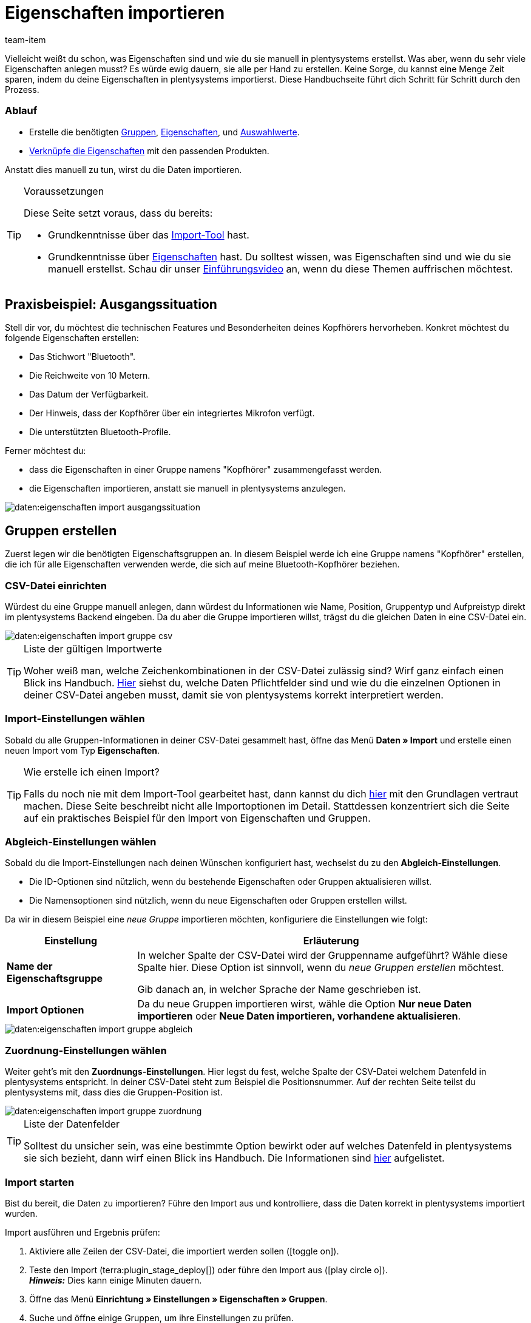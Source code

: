 = Eigenschaften importieren
:keywords: Eigenschaft importieren, Eigenschaften importieren, Importieren Eigenschaft, Importieren Eigenschaften, Eigenschaft Import, Eigenschaften Import, Eigenschaft-Import, Eigenschaften-Import, Import Eigenschaft, Import Eigenschaften, Eigenschaftimport, Eigenschaftenimport, Charakteristik importieren, Charakteristiken importieren, Importieren Charakteristik, Importieren Charakteristiken, Charakteristik Import, Charakteristiken Import, Charakteristik-Import, Charakteristiken-Import, Import Charakteristik, Import Charakteristiken, Charakteristikimport, Charakteristikenimport, Artikeleigenschaften importieren, Auswahleigenschaften importieren, Mehrfachauswahleigenschaften importieren
:description: Diese Handbuchseite führt dich Schritt für Schritt durch den Import von Eigenschaften, Eigenschaftsgruppen und Auswahlwerte.
:author: team-item

////
zuletzt bearbeitet 04.02.2022
////

Vielleicht weißt du schon, was Eigenschaften sind und wie du sie manuell in plentysystems erstellst.
Was aber, wenn du sehr viele Eigenschaften anlegen musst?
Es würde ewig dauern, sie alle per Hand zu erstellen.
Keine Sorge, du kannst eine Menge Zeit sparen, indem du deine Eigenschaften in plentysystems importierst.
Diese Handbuchseite führt dich Schritt für Schritt durch den Prozess.

[discrete]
=== Ablauf

* Erstelle die benötigten xref:daten:praxisbeispiel-elasticsync-eigenschaften.adoc#20[Gruppen], xref:daten:praxisbeispiel-elasticsync-eigenschaften.adoc#80[Eigenschaften], und xref:daten:praxisbeispiel-elasticsync-eigenschaften.adoc#140[Auswahlwerte].
* xref:daten:praxisbeispiel-elasticsync-eigenschaften.adoc#200[Verknüpfe die Eigenschaften] mit den passenden Produkten.

Anstatt dies manuell zu tun, wirst du die Daten importieren.

[TIP]
.Voraussetzungen
====
Diese Seite setzt voraus, dass du bereits:

* Grundkenntnisse über das xref:daten:ElasticSync.adoc#[Import-Tool] hast.
* Grundkenntnisse über xref:artikel:eigenschaften.adoc#500[Eigenschaften] hast.
Du solltest wissen, was Eigenschaften sind und wie du sie manuell erstellst.
Schau dir unser xref:artikel:eigenschaften.adoc#500[Einführungsvideo] an, wenn du diese Themen auffrischen möchtest.
====

[#10]
== Praxisbeispiel: Ausgangssituation

Stell dir vor, du möchtest die technischen Features und Besonderheiten deines Kopfhörers hervorheben.
Konkret möchtest du folgende Eigenschaften erstellen:

* Das Stichwort "Bluetooth".
* Die Reichweite von 10 Metern.
* Das Datum der Verfügbarkeit.
* Der Hinweis, dass der Kopfhörer über ein integriertes Mikrofon verfügt.
* Die unterstützten Bluetooth-Profile.

Ferner möchtest du:

* dass die Eigenschaften in einer Gruppe namens "Kopfhörer" zusammengefasst werden.
* die Eigenschaften importieren, anstatt sie manuell in plentysystems anzulegen.

image::daten:eigenschaften-import-ausgangssituation.png[]

[#20]
== Gruppen erstellen

Zuerst legen wir die benötigten Eigenschaftsgruppen an.
In diesem Beispiel werde ich eine Gruppe namens "Kopfhörer" erstellen, die ich für alle Eigenschaften verwenden werde, die sich auf meine Bluetooth-Kopfhörer beziehen.

[#30]
=== CSV-Datei einrichten

Würdest du eine Gruppe manuell anlegen, dann würdest du Informationen wie Name, Position, Gruppentyp und Aufpreistyp direkt im plentysystems Backend eingeben.
Da du aber die Gruppe importieren willst, trägst du die gleichen Daten in eine CSV-Datei ein.

image::daten:eigenschaften-import-gruppe-csv.png[]

[TIP]
.Liste der gültigen Importwerte
====
Woher weiß man, welche Zeichenkombinationen in der CSV-Datei zulässig sind?
Wirf ganz einfach einen Blick ins Handbuch.
xref:daten:elasticSync-eigenschaften.adoc#[Hier] siehst du, welche Daten Pflichtfelder sind und wie du die einzelnen Optionen in deiner CSV-Datei angeben musst, damit sie von plentysystems korrekt interpretiert werden.
====

[#40]
=== Import-Einstellungen wählen

Sobald du alle Gruppen-Informationen in deiner CSV-Datei gesammelt hast, öffne das Menü *Daten » Import* und erstelle einen neuen Import vom Typ *Eigenschaften*.

[TIP]
.Wie erstelle ich einen Import?
====
Falls du noch nie mit dem Import-Tool gearbeitet hast, dann kannst du dich xref:daten:ElasticSync.adoc#[hier] mit den Grundlagen vertraut machen.
Diese Seite beschreibt nicht alle Importoptionen im Detail.
Stattdessen konzentriert sich die Seite auf ein praktisches Beispiel für den Import von Eigenschaften und Gruppen.
====

[#50]
=== Abgleich-Einstellungen wählen

Sobald du die Import-Einstellungen nach deinen Wünschen konfiguriert hast, wechselst du zu den *Abgleich-Einstellungen*.

* Die ID-Optionen sind nützlich, wenn du bestehende Eigenschaften oder Gruppen aktualisieren willst.
* Die Namensoptionen sind nützlich, wenn du neue Eigenschaften oder Gruppen erstellen willst.

Da wir in diesem Beispiel eine _neue Gruppe_ importieren möchten, konfiguriere die Einstellungen wie folgt:

[cols="1,3"]
|===
|Einstellung |Erläuterung

| *Name der Eigenschaftsgruppe*
|In welcher Spalte der CSV-Datei wird der Gruppenname aufgeführt? Wähle diese Spalte hier.
Diese Option ist sinnvoll, wenn du _neue Gruppen erstellen_ möchtest.

Gib danach an, in welcher Sprache der Name geschrieben ist.

| *Import Optionen*
|Da du neue Gruppen importieren wirst, wähle die Option *Nur neue Daten importieren* oder *Neue Daten importieren, vorhandene aktualisieren*.
|===

image::daten:eigenschaften-import-gruppe-abgleich.png[]

[#60]
=== Zuordnung-Einstellungen wählen

Weiter geht's mit den *Zuordnungs-Einstellungen*.
Hier legst du fest, welche Spalte der CSV-Datei welchem Datenfeld in plentysystems entspricht.
In deiner CSV-Datei steht zum Beispiel die Positionsnummer.
Auf der rechten Seite teilst du plentysystems mit, dass dies die Gruppen-Position ist.

image::daten:eigenschaften-import-gruppe-zuordnung.png[]

[TIP]
.Liste der Datenfelder
====
Solltest du unsicher sein, was eine bestimmte Option bewirkt oder auf welches Datenfeld in plentysystems sie sich bezieht, dann wirf einen Blick ins Handbuch.
Die Informationen sind xref:daten:elasticSync-eigenschaften.adoc#[hier] aufgelistet.
====

[#70]
=== Import starten

Bist du bereit, die Daten zu importieren?
Führe den Import aus und kontrolliere, dass die Daten korrekt in plentysystems importiert wurden.

[.instruction]
Import ausführen und Ergebnis prüfen:

. Aktiviere alle Zeilen der CSV-Datei, die importiert werden sollen (icon:toggle-on[role="blue"]).
. Teste den Import (terra:plugin_stage_deploy[]) oder führe den Import aus (icon:play-circle-o[role="darkGrey"]). +
*_Hinweis:_* Dies kann einige Minuten dauern.
. Öffne das Menü *Einrichtung » Einstellungen » Eigenschaften » Gruppen*.
. Suche und öffne einige Gruppen, um ihre Einstellungen zu prüfen.

[TIP]
.Testlauf nutzen
====
Wir empfehlen, beim erstmaligen Import vorab den Testlauf (terra:plugin_stage_deploy[]) zu nutzen.
Damit werden die ersten 10 Zeilen der Datei ohne Cache importiert.
So kann man prüfen, ob der Import ordnungsgemäß läuft. Sollten sich Fehler eingeschlichen haben, kann man diese vor der kompletten Ausführung noch korrigieren.
====

[TIP]
.Cache zurücksetzen
====
Direkt im Import findest du die Schaltfläche *Cache zurücksetzen* (terra:reload[]).
Mit dieser Schaltfläche kannst du den Import-Cache zurücksetzen, damit du eine Datei ohne vorherige Änderung erneut importieren kannst.
====

[#80]
== Eigenschaften erstellen

Als Nächstes legen wir die Eigenschaften an.
In diesem Beispiel werde ich eine Text-Eigenschaft, eine ganze Zahl, eine Auswahleigenschaft und eine Mehrfachauswahleigenschaft importieren.

[#90]
=== CSV-Datei einrichten

Würdest du die Eigenschaften manuell anlegen, dann würdest du Informationen dazu im plentysystems-Backend eingeben.
Da du aber die Eigenschaften importieren willst, trägst du die gleichen Daten in eine CSV-Datei ein.

image::daten:eigenschaften-import-eigenschaft-csv.png[]

[TIP]
.Liste der gültigen Importwerte
====
Woher weiß man, welche Zeichenkombinationen in der CSV-Datei zulässig sind?
Wirf ganz einfach einen Blick ins Handbuch.
xref:daten:elasticSync-eigenschaften.adoc#[Hier] siehst du, welche Daten Pflichtfelder sind und wie du die einzelnen Optionen in deiner CSV-Datei angeben musst, damit sie von plentysystems korrekt interpretiert werden.
====

[IMPORTANT]
.Sichtbarkeiten und Optionen können nicht per Import gesteuert werden
====
Weder der Bereich *Sichtbarkeiten* noch *Optionen* können per Import konfiguriert werden.
Falls du diese Einstellungen nutzen möchtest, dann musst du sie nach dem Import manuell in der Benutzeroberfläche einstellen.
====

[#100]
=== Import-Einstellungen wählen

Sobald du alle Eigenschaftsdaten in deiner CSV-Datei gesammelt hast, öffne das Menü *Daten » Import* und erstelle einen neuen Import vom Typ *Eigenschaften*.

[TIP]
.Wie erstelle ich einen Import?
====
Falls du noch nie mit dem Import-Tool gearbeitet hast, dann kannst du dich xref:daten:ElasticSync.adoc#[hier] mit den Grundlagen vertraut machen.
Diese Seite beschreibt nicht alle Importoptionen im Detail.
Stattdessen konzentriert sich die Seite auf ein praktisches Beispiel für den Import von Eigenschaften und Gruppen.
====

[#110]
=== Abgleich-Einstellungen wählen

Sobald du die Import-Einstellungen nach deinen Wünschen konfiguriert hast, wechselst du zu den *Abgleich-Einstellungen*.

* Die ID-Optionen sind nützlich, wenn du bestehende Eigenschaften oder Gruppen aktualisieren willst.
* Die Namensoptionen sind nützlich, wenn du neue Eigenschaften oder Gruppen erstellen willst.

Da wir in diesem Beispiel _neue Eigenschaften_ importieren möchten, konfiguriere die Einstellungen wie folgt:

[cols="1,3"]
|===
|Einstellung |Erläuterung

| *Eigenschaftsname*
|In welcher Spalte der CSV-Datei wird der Eigenschaftsname aufgeführt? Wähle diese Spalte hier.
Diese Option ist sinnvoll, wenn du _neue Eigenschaften erstellen_ möchtest.

Gib danach an, in welcher Sprache der Name geschrieben ist.

| *Import Optionen*
|Da du neue Eigenschaften importieren wirst, wähle die Option *Nur neue Daten importieren* oder *Neue Daten importieren, vorhandene aktualisieren*.
|===

image::daten:eigenschaften-import-eigenschaft-abgleich.png[]

[#120]
=== Zuordnung-Einstellungen wählen

Weiter geht's mit den *Zuordnungs-Einstellungen*.
Hier legst du fest, welche Spalte der CSV-Datei welchem Datenfeld in plentysystems entspricht.

image::daten:eigenschaften-import-eigenschaft-zuordnung.png[]

[TIP]
.Liste der Datenfelder
====
Solltest du unsicher sein, was eine bestimmte Option bewirkt oder auf welches Datenfeld in plentysystems sie sich bezieht, dann wirf einen Blick ins Handbuch.
Die Informationen sind xref:daten:elasticSync-eigenschaften.adoc#[hier] aufgelistet.
====

[#130]
=== Import starten

Bist du bereit, die Daten zu importieren?
Führe den Import aus und kontrolliere, dass die Daten korrekt in plentysystems importiert wurden.

[.instruction]
Import ausführen und Ergebnis prüfen:

. Aktiviere alle Zeilen der CSV-Datei, die importiert werden sollen (icon:toggle-on[role="blue"]).
. Teste den Import (terra:plugin_stage_deploy[]) oder führe den Import aus (icon:play-circle-o[role="darkGrey"]). +
*_Hinweis:_* Dies kann einige Minuten dauern.
. Öffne das Menü *Einrichtung » Einstellungen » Eigenschaften » Konfiguration*.
. Suche und öffne einige Eigenschaften, um ihre Einstellungen zu prüfen.
. Nimm bei Bedarf die Einstellungen in den Bereichen *Sichtbarkeiten* und *Optionen* manuell vor.

[TIP]
.Testlauf nutzen
====
Wir empfehlen, beim erstmaligen Import vorab den Testlauf (terra:plugin_stage_deploy[]) zu nutzen.
Damit werden die ersten 10 Zeilen der Datei ohne Cache importiert.
So kann man prüfen, ob der Import ordnungsgemäß läuft. Sollten sich Fehler eingeschlichen haben, kann man diese vor der kompletten Ausführung noch korrigieren.
====

[TIP]
.Cache zurücksetzen
====
Direkt im Import findest du die Schaltfläche *Cache zurücksetzen* (terra:reload[]).
Mit dieser Schaltfläche kannst du den Import-Cache zurücksetzen, damit du eine Datei ohne vorherige Änderung erneut importieren kannst.
====

[IMPORTANT]
.Sichtbarkeiten und Optionen können nicht per Import gesteuert werden
====
Weder der Bereich *Sichtbarkeiten* noch *Optionen* können per Import konfiguriert werden.
Falls du diese Einstellungen nutzen möchtest, dann musst du sie nach dem Import manuell in der Benutzeroberfläche einstellen.
====

[#140]
== Auswahlwerte erstellen

Hast du Eigenschaften vom Typ *Auswahl* oder *Mehrfachauswahl*?
Das Besondere an diesen beiden Eigenschafts-Typen ist, dass sie einzelne _Werte_ haben, die zur _Auswahl_ stehen.
Solche Auswahlwerte können auch importiert werden.

Dies geschieht mit dem Importtyp *Eigenschaften: Auswahlwerte*.
Die einzige Voraussetzung für diesen Importtyp ist, dass die Eigenschaften bereits in deinem System vorhanden sein müssen.
Es ist also nicht möglich, die Eigenschaften und ihre Auswahlwerte zusammen in einem Import zu erstellen.
Dies muss durch zwei separate Importe erfolgen.

[#150]
=== CSV-Datei einrichten

Würdest du die Auswahlwerte manuell anlegen, dann würdest du ihre Namen im plentysystems-Backend eingeben.
Da du aber die Auswahlwerte importieren willst, trägst du ihre Namen in eine CSV-Datei ein.
Die CSV-Datei ist recht simpel.
Sie enthält lediglich die Eigenschafts-ID und die Namen aller dazugehörigen Auswahlwerte.

image::daten:eigenschaften-import-auswahlwerte-csv.png[]

[TIP]
.Liste der gültigen Importwerte
====
Woher weiß man, welche Zeichenkombinationen in der CSV-Datei zulässig sind?
Wirf ganz einfach einen Blick ins Handbuch.
xref:daten:elasticSync-eigenschaften-auswahlwerte.adoc#[Hier] siehst du, welche Daten Pflichtfelder sind und wie du die einzelnen Optionen in deiner CSV-Datei angeben musst, damit sie von plentysystems korrekt interpretiert werden.
====

[#160]
=== Import-Einstellungen wählen

Sobald du alle Auswahlwerte in deiner CSV-Datei gesammelt hast, öffne das Menü *Daten » Import* und erstelle einen neuen Import vom Typ *Eigenschaften: Auswahlwerte*.

[TIP]
.Wie erstelle ich einen Import?
====
Falls du noch nie mit dem Import-Tool gearbeitet hast, dann kannst du dich xref:daten:ElasticSync.adoc#[hier] mit den Grundlagen vertraut machen.
Diese Seite beschreibt nicht alle Importoptionen im Detail.
Stattdessen konzentriert sich die Seite auf ein praktisches Beispiel für den Import von Eigenschaften und Gruppen.
====

[#170]
=== Abgleich-Einstellungen wählen

Sobald du die Import-Einstellungen nach deinen Wünschen konfiguriert hast, wechselst du zu den *Abgleich-Einstellungen*.

* Die Option *Auswahl-ID* ist nützlich, wenn du bestehende Auswahlwerte aktualisieren willst.
* Die Option *Auswahlname* ist nützlich, wenn du neue Auswahlwerte erstellen willst.
Beachte, dass diese Option nur zusammen mit dem Abgleichfeld *Eigenschaft-ID* oder *Eigenschaftsname* verwendet werden kann.
Weitere Informationen findest du in der Tabelle unten.

Da wir in diesem Beispiel _neue Auswahlwerte_ importieren möchten, konfiguriere die Einstellungen wie folgt:

[cols="1,3"]
|===
|Einstellung |Erläuterung

| *Auswahlname*
|In welcher Spalte der CSV-Datei ist der Name des Auswahlwerts aufgeführt?
Wähle diese Spalte hier.
Dann wähle die Sprache des Namens aus der zweiten Dropdown-Liste aus.
Diese Option ist sinnvoll, wenn du _neue Auswahlwerte_ erstellen möchtest.

*_Zusätzliche Einstellung_*: Diese Option kann nur zusammen mit dem Abgleichfeld *Eigenschaft-ID* oder *Eigenschaftsname* verwendet werden.
Warum?
Es ist möglich, denselben Auswahlnamen für verschiedene Eigenschaften zu hinterlegen.
Der Auswahlname ist also allein nicht eindeutig genug.
Verwende daher den Auswahlnamen zusammen mit der Eigenschafts-ID oder dem Eigenschaftsnamen.

| *Import Optionen*
|Da du neue Auswahlwerte importieren wirst, wähle die Option *Nur neue Daten importieren* oder *Neue Daten importieren, vorhandene aktualisieren*.
|===

image::daten:eigenschaften-import-auswahlwerte-abgleich.png[]

[#180]
=== Zuordnung-Einstellungen wählen

Weiter geht's mit den *Zuordnungs-Einstellungen*.
Hier legst du fest, welche Spalte der CSV-Datei welchem Datenfeld in plentysystems entspricht.

image::daten:eigenschaften-import-auswahlwerte-zuordnung.png[]

[TIP]
.Liste der Datenfelder
====
Solltest du unsicher sein, was eine bestimmte Option bewirkt oder auf welches Datenfeld in plentysystems sie sich bezieht, dann wirf einen Blick ins Handbuch.
Die Informationen sind xref:daten:elasticSync-eigenschaften-auswahlwerte.adoc#[hier] aufgelistet.
====

[#190]
=== Import starten

Bist du bereit, die Daten zu importieren?
Führe den Import aus und kontrolliere, dass die Daten korrekt in plentysystems importiert wurden.

[.instruction]
Import ausführen und Ergebnis prüfen:

. Aktiviere alle Zeilen der CSV-Datei, die importiert werden sollen (icon:toggle-on[role="blue"]).
. Teste den Import (terra:plugin_stage_deploy[]) oder führe den Import aus (icon:play-circle-o[role="darkGrey"]). +
*_Hinweis:_* Dies kann einige Minuten dauern.
. Öffne das Menü *Einrichtung » Einstellungen » Eigenschaften » Konfiguration*.
. Suche und öffne einige Eigenschaften vom Typ *Auswahl* oder *Mehrfachauswahl*.
. Prüfe die Auswahlwerte.

[TIP]
.Testlauf nutzen
====
Wir empfehlen, beim erstmaligen Import vorab den Testlauf (terra:plugin_stage_deploy[]) zu nutzen.
Damit werden die ersten 10 Zeilen der Datei ohne Cache importiert.
So kann man prüfen, ob der Import ordnungsgemäß läuft. Sollten sich Fehler eingeschlichen haben, kann man diese vor der kompletten Ausführung noch korrigieren.
====

[TIP]
.Cache zurücksetzen
====
Direkt im Import findest du die Schaltfläche *Cache zurücksetzen* (terra:reload[]).
Mit dieser Schaltfläche kannst du den Import-Cache zurücksetzen, damit du eine Datei ohne vorherige Änderung erneut importieren kannst.
====

[#200]
== Eigenschaften mit Varianten verknüpfen

Als Letztes legst du fest, welche Eigenschaften für welches Produkt gelten.
Dies kann auch per Import erfolgen.
Und zwar mit dem Import-Typ *Artikel*.
Dieser Importtyp ist extrem vielseitig.
Damit kannst du alle Informationen importieren, die in einem Artikeldatensatz zu finden sind.
Unter anderem auch die Eigenschaftsverknüpfungen.

[#210]
=== CSV-Datei einrichten

Würdest du die Eigenschaften manuell verknüpfen, dann würdest du Informationen dazu im plentysystems-Backend eingeben.
Da du aber die Verknüpfungen importieren willst, trägst du die gleichen Daten in eine CSV-Datei ein.

[TIP]
.Es kann einfacher sein, jeden Eigenschaftstyp einzeln zu importieren
====
In diesem Beispiel habe ich für jeden Eigenschaftstyp eine eigene CSV-Datei und einen eigenen Import erstellt.
Da die Eigenschaftstypen unterschiedliche Informationen erfordern, kann ich so den Prozess möglichst simpel halten.
Du kannst aber natürlich anders vorgehen, wenn das für deine Arbeitsabläufe besser funktioniert.
====

[TIP]
.Liste der gültigen Importwerte
====
Woher weiß man, welche Zeichenkombinationen in der CSV-Datei zulässig sind?
Wirf ganz einfach einen Blick ins Handbuch.
xref:daten:elasticSync-artikel.adoc#2410[Hier] siehst du, welche Daten Pflichtfelder sind und wie du die einzelnen Optionen in deiner CSV-Datei angeben musst, damit sie von plentysystems korrekt interpretiert werden.
====

[.collapseBox]
.*Typ: Ganze Zahl*
--

Ich habe folgende Informationen in meine CSV-Datei eingegeben:

* *Varianten-ID* = Mit welcher Variante soll die Eigenschaft verknüpft werden?
Zum Beispiel mit den Bluetooth-Kopfhörer.
Sie haben die ID 1157.
* *Eigenschaft-ID* = Welche Eigenschaft soll verknüpft werden?
Zum Beispiel, die Reichweite.
Diese Eigenschaft hat die ID 49.
* *Wert* = Welchen Wert hat die Eigenschaft?
Zum Beispiel der Wert "10" Meter.

image::daten:eigenschaften-import-verknuepfung-csv-ganzezahl.png[]

--

[.collapseBox]
.*Typ: HTML*
--

Ich habe folgende Informationen in meine CSV-Datei eingegeben:

* *Varianten-ID* = Mit welcher Variante soll die Eigenschaft verknüpft werden?
Zum Beispiel mit den Bluetooth-Kopfhörer.
Sie haben die ID 1157.
* *Eigenschaft-ID* = Welche Eigenschaft soll verknüpft werden?
Zum Beispiel, der Produkttext.
Diese Eigenschaft hat die ID 51.
* *Wert* = Welchen Wert hat die Eigenschaft?
Zum Beispiel der eigentliche Text.
* *Sprache* = Texte sind sprachspezifisch.
In dieser Spalte gebe ich also zusätzlich an, in welcher Sprache der Text verfasst wurde.

image::daten:eigenschaften-import-verknuepfung-csv-html.png[]

--

[.collapseBox]
.*Typ: Auswahl*
--

Ich habe folgende Informationen in meine CSV-Datei eingegeben:

* *Varianten-ID* = Mit welcher Variante soll die Eigenschaft verknüpft werden?
Zum Beispiel mit den Bluetooth-Kopfhörer.
Sie haben die ID 1157.
* *Eigenschaft-ID* = Welche Eigenschaft soll verknüpft werden?
Zum Beispiel die Frage, ob die Kopfhörer ein integriertes Mikrofon haben.
Diese Eigenschaft hat die ID 50.
* *Auswahl-ID* = Welche Auswahlmöglichkeit trifft in diesem Fall zu?
Zum Beispiel: "Ja", die Kopfhörer haben ein integriertes Mikrofon.
Dieser Auswahlwert hat die ID 54.

image::daten:eigenschaften-import-verknuepfung-csv-auswahl.png[]

--

[.collapseBox]
.*Typ: Mehrfachauswahl*
--

Ich habe folgende Informationen in meine CSV-Datei eingegeben:

* *Varianten-ID* = Mit welcher Variante soll die Eigenschaft verknüpft werden?
Zum Beispiel mit den Bluetooth-Kopfhörer.
Sie haben die ID 1157.
* *Eigenschaft-ID* = Welche Eigenschaft soll verknüpft werden?
Zum Beispiel die Frage, welche Bluetooth-Profile der Kopfhörer unterstützt.
Diese Eigenschaft hat die ID 52.
* *Mehrfachauswahl-IDs* = Welche Auswahlmöglichkeiten treffen in diesem Fall zu?
Zum Beispiel: die Kopfhörer unterstützen die Profile A2DP, AVRCP, HFP und HSP.
Diese Auswahlwerte haben die IDs 56, 57, 58 und 59.

image::daten:eigenschaften-import-verknuepfung-csv-multi.png[]

--

[#220]
=== Import-Einstellungen wählen

Sobald du alle Eigenschaftsverknüpfungen in deiner CSV-Datei gesammelt hast, öffne das Menü *Daten » Import* und erstelle einen neuen Import vom Typ *Artikel*.

[TIP]
.Wie erstelle ich einen Import?
====
Falls du noch nie mit dem Import-Tool gearbeitet hast, dann kannst du dich xref:daten:ElasticSync.adoc#[hier] mit den Grundlagen vertraut machen.
Diese Seite beschreibt nicht alle Importoptionen im Detail.
Stattdessen konzentriert sich die Seite auf ein praktisches Beispiel für den Import von Eigenschaften und Gruppen.
====

[#230]
=== Abgleich-Einstellungen wählen

Sobald du die Import-Einstellungen nach deinen Wünschen konfiguriert hast, wechselst du zu den *Abgleich-Einstellungen*.

* Die ID-Optionen sind nützlich, wenn du bestehende Varianten aktualisieren willst.
* Die Namensoptionen sind nützlich, wenn du neue Varianten erstellen willst.

Da wir in diesem Beispiel _bestehende Varianten_ aktualisieren möchten, konfiguriere die Einstellungen wie folgt:

[cols="1,3"]
|===
|Einstellung |Erläuterung

| *Varianten-ID*
|In welcher Spalte der CSV-Datei werden die Varianten-IDs aufgeführt? Wähle diese Spalte hier.
Diese Option ist sinnvoll, wenn du _bestehende Varianten aktualisieren_ möchtest.

| *Import Optionen*
|Da du bestehende Varianten aktualisieren möchtest, wähle die Option *Nur vorhandene Daten aktualisieren* oder *Neue Daten importieren, vorhandene aktualisieren*.
|===

image::daten:eigenschaften-import-verknuepfung-abgleich.png[]

[#240]
=== Zuordnung-Einstellungen wählen

Weiter geht's mit den *Zuordnungs-Einstellungen*.
Hier legst du fest, welche Spalte der CSV-Datei welchem Datenfeld in plentysystems entspricht.

[TIP]
.Es kann einfacher sein, jeden Eigenschaftstyp einzeln zu importieren
====
In diesem Beispiel habe ich für jeden Eigenschaftstyp eine eigene CSV-Datei und einen eigenen Import erstellt.
Da die Eigenschaftstypen unterschiedliche Informationen erfordern, kann ich so den Prozess möglichst simpel halten.
Du kannst aber natürlich anders vorgehen, wenn das für deine Arbeitsabläufe besser funktioniert.
====

[TIP]
.Liste der Datenfelder
====
Solltest du unsicher sein, was eine bestimmte Option bewirkt oder auf welches Datenfeld in plentysystems sie sich bezieht, dann wirf einen Blick ins Handbuch.
Die Informationen sind xref:daten:elasticSync-artikel.adoc#2410[hier] aufgelistet.
====

[.collapseBox]
.*Typ: Ganze Zahl*
--

Ich habe die Zuordnung-Einstellungen wie folgt gewählt:

* *Eigenschaft-ID*
* *Wert*
* *Varianten-ID* = Ich habe die Varianten-ID bereits als Abgleichfeld verwendet.
Ich muss sie nicht auch als Zuordnungsfeld verwenden.
Daher lasse ich diese Zeile inaktiv (icon:toggle-off[role="darkGrey"]).

image::daten:eigenschaften-import-verknuepfung-zuordnung-ganzezahl.png[]

--

[.collapseBox]
.*Typ: HTML*
--

Ich habe die Zuordnung-Einstellungen wie folgt gewählt:

* *Eigenschaft-ID*
* *Wert*
* *Sprache*
* *Varianten-ID* = Ich habe die Varianten-ID bereits als Abgleichfeld verwendet.
Ich muss sie nicht auch als Zuordnungsfeld verwenden.
Daher lasse ich diese Zeile inaktiv (icon:toggle-off[role="darkGrey"]).

image::daten:eigenschaften-import-verknuepfung-zuordnung-html.png[]

--

[.collapseBox]
.*Typ: Auswahl*
--

Ich habe die Zuordnung-Einstellungen wie folgt gewählt:

* *Eigenschaft-ID*
* *Auswahl-ID*
* *Varianten-ID* = Ich habe die Varianten-ID bereits als Abgleichfeld verwendet.
Ich muss sie nicht auch als Zuordnungsfeld verwenden.
Daher lasse ich diese Zeile inaktiv (icon:toggle-off[role="darkGrey"]).

image::daten:eigenschaften-import-verknuepfung-zuordnung-auswahl.png[]

--

[.collapseBox]
.*Typ: Mehrfachauswahl*
--

Ich habe die Zuordnung-Einstellungen wie folgt gewählt:

* *Eigenschaft-ID*
* *Mehrfachauswahl-IDs*
* *Varianten-ID* = Ich habe die Varianten-ID bereits als Abgleichfeld verwendet.
Ich muss sie nicht auch als Zuordnungsfeld verwenden.
Daher lasse ich diese Zeile inaktiv (icon:toggle-off[role="darkGrey"]).

image::daten:eigenschaften-import-verknuepfung-zuordnung-multi.png[]

--

[#250]
=== Import starten

Bist du bereit, die Daten zu importieren?
Führe den Import aus und kontrolliere, dass die Daten korrekt in plentysystems importiert wurden.

[.instruction]
Import ausführen und Ergebnis prüfen:

. Aktiviere alle Zeilen der CSV-Datei, die importiert werden sollen (icon:toggle-on[role="blue"]).
. Teste den Import (terra:plugin_stage_deploy[]) oder führe den Import aus (icon:play-circle-o[role="darkGrey"]). +
*_Hinweis:_* Dies kann einige Minuten dauern.
. Öffne das Menü *Artikel » Artikel bearbeiten*.
. Suche und öffne einige Artikel.
. Prüfe, ob die Eigenschaften in den Tabs *Eigenschaften* und *Texte* korrekt verknüpft wurden.

[TIP]
.Testlauf nutzen
====
Wir empfehlen, beim erstmaligen Import vorab den Testlauf (terra:plugin_stage_deploy[]) zu nutzen.
Damit werden die ersten 10 Zeilen der Datei ohne Cache importiert.
So kann man prüfen, ob der Import ordnungsgemäß läuft. Sollten sich Fehler eingeschlichen haben, kann man diese vor der kompletten Ausführung noch korrigieren.
====

[TIP]
.Cache zurücksetzen
====
Direkt im Import findest du die Schaltfläche *Cache zurücksetzen* (terra:reload[]).
Mit dieser Schaltfläche kannst du den Import-Cache zurücksetzen, damit du eine Datei ohne vorherige Änderung erneut importieren kannst.
====
